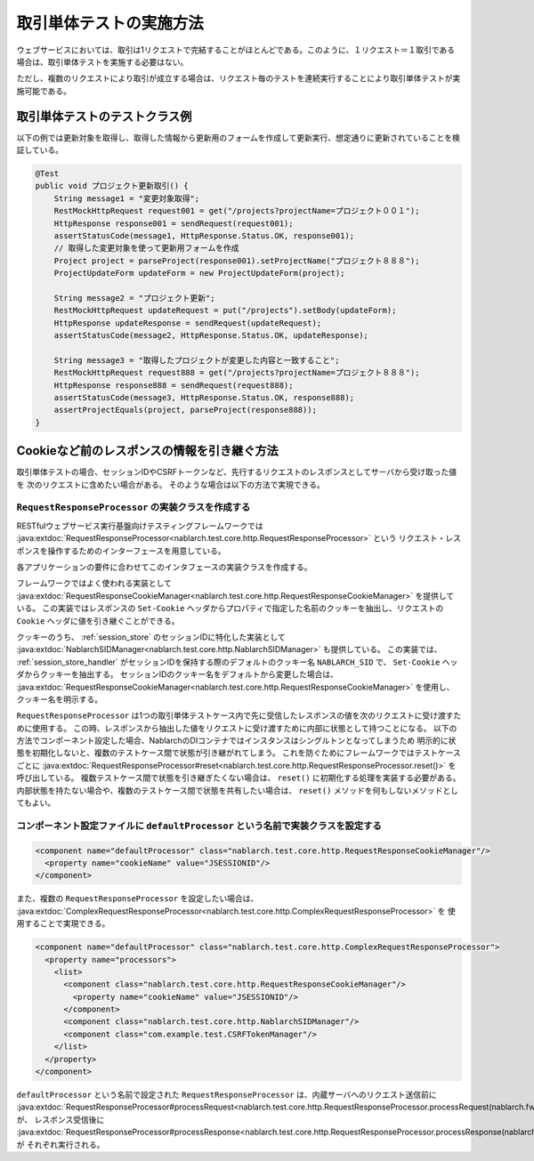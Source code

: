 ==================================
取引単体テストの実施方法
==================================

ウェブサービスにおいては、取引は1リクエストで完結することがほとんどである。このように、１リクエスト＝１取引である場合は、取引単体テストを実施する必要はない。

ただし、複数のリクエストにより取引が成立する場合は、リクエスト毎のテストを連続実行することにより取引単体テストが実施可能である。

取引単体テストのテストクラス例
---------------------------------

以下の例では更新対象を取得し、取得した情報から更新用のフォームを作成して更新実行、想定通りに更新されていることを検証している。

.. code-block:: java

    @Test
    public void プロジェクト更新取引() {
        String message1 = "変更対象取得";
        RestMockHttpRequest request001 = get("/projects?projectName=プロジェクト００１");
        HttpResponse response001 = sendRequest(request001);
        assertStatusCode(message1, HttpResponse.Status.OK, response001);
        // 取得した変更対象を使って更新用フォームを作成
        Project project = parseProject(response001).setProjectName("プロジェクト８８８");
        ProjectUpdateForm updateForm = new ProjectUpdateForm(project);

        String message2 = "プロジェクト更新";
        RestMockHttpRequest updateRequest = put("/projects").setBody(updateForm);
        HttpResponse updateResponse = sendRequest(updateRequest);
        assertStatusCode(message2, HttpResponse.Status.OK, updateResponse);

        String message3 = "取得したプロジェクトが変更した内容と一致すること";
        RestMockHttpRequest request888 = get("/projects?projectName=プロジェクト８８８");
        HttpResponse response888 = sendRequest(request888);
        assertStatusCode(message3, HttpResponse.Status.OK, response888);
        assertProjectEquals(project, parseProject(response888));
    }

Cookieなど前のレスポンスの情報を引き継ぐ方法
----------------------------------------------------
取引単体テストの場合、セッションIDやCSRFトークンなど、先行するリクエストのレスポンスとしてサーバから受け取った値を
次のリクエストに含めたい場合がある。
そのような場合は以下の方法で実現できる。

``RequestResponseProcessor`` の実装クラスを作成する
****************************************************************
RESTfulウェブサービス実行基盤向けテスティングフレームワークでは :java:extdoc:`RequestResponseProcessor<nablarch.test.core.http.RequestResponseProcessor>` という
リクエスト・レスポンスを操作するためのインターフェースを用意している。

各アプリケーションの要件に合わせてこのインタフェースの実装クラスを作成する。

フレームワークではよく使われる実装として :java:extdoc:`RequestResponseCookieManager<nablarch.test.core.http.RequestResponseCookieManager>` を提供している。
この実装ではレスポンスの ``Set-Cookie`` ヘッダからプロパティで指定した名前のクッキーを抽出し、リクエストの ``Cookie`` ヘッダに値を引き継ぐことができる。

クッキーのうち、 :ref:`session_store` のセッションIDに特化した実装として :java:extdoc:`NablarchSIDManager<nablarch.test.core.http.NablarchSIDManager>` も提供している。
この実装では、 :ref:`session_store_handler` がセッションIDを保持する際のデフォルトのクッキー名 ``NABLARCH_SID`` で、 ``Set-Cookie`` ヘッダからクッキーを抽出する。
セッションIDのクッキー名をデフォルトから変更した場合は、 :java:extdoc:`RequestResponseCookieManager<nablarch.test.core.http.RequestResponseCookieManager>` を使用し、クッキー名を明示する。

``RequestResponseProcessor`` は1つの取引単体テストケース内で先に受信したレスポンスの値を次のリクエストに受け渡すために使用する。
この時、レスポンスから抽出した値をリクエストに受け渡すために内部に状態として持つことになる。
以下の方法でコンポーネント設定した場合、NablarchのDIコンテナではインスタンスはシングルトンとなってしまうため
明示的に状態を初期化しないと、複数のテストケース間で状態が引き継がれてしまう。
これを防ぐためにフレームワークではテストケースごとに :java:extdoc:`RequestResponseProcessor#reset<nablarch.test.core.http.RequestResponseProcessor.reset()>` を呼び出している。
複数テストケース間で状態を引き継ぎたくない場合は、 ``reset()`` に初期化する処理を実装する必要がある。
内部状態を持たない場合や、複数のテストケース間で状態を共有したい場合は、 ``reset()`` メソッドを何もしないメソッドとしてもよい。

コンポーネント設定ファイルに ``defaultProcessor`` という名前で実装クラスを設定する
***********************************************************************************
.. code-block:: xml

  <component name="defaultProcessor" class="nablarch.test.core.http.RequestResponseCookieManager"/>
    <property name="cookieName" value="JSESSIONID"/>
  </component>


また、複数の ``RequestResponseProcessor`` を設定したい場合は、 :java:extdoc:`ComplexRequestResponseProcessor<nablarch.test.core.http.ComplexRequestResponseProcessor>` を
使用することで実現できる。

.. code-block:: xml

  <component name="defaultProcessor" class="nablarch.test.core.http.ComplexRequestResponseProcessor">
    <property name="processors">
      <list>
        <component class="nablarch.test.core.http.RequestResponseCookieManager"/>
          <property name="cookieName" value="JSESSIONID"/>
        </component>
        <component class="nablarch.test.core.http.NablarchSIDManager"/>
        <component class="com.example.test.CSRFTokenManager"/>
      </list>
    </property>
  </component>

``defaultProcessor`` という名前で設定された ``RequestResponseProcessor`` は、内蔵サーバへのリクエスト送信前に
:java:extdoc:`RequestResponseProcessor#processRequest<nablarch.test.core.http.RequestResponseProcessor.processRequest(nablarch.fw.web.HttpRequest)>` が、
レスポンス受信後に :java:extdoc:`RequestResponseProcessor#processResponse<nablarch.test.core.http.RequestResponseProcessor.processResponse(nablarch.fw.web.HttpRequest,nablarch.fw.web.HttpResponse)>` が
それぞれ実行される。 
